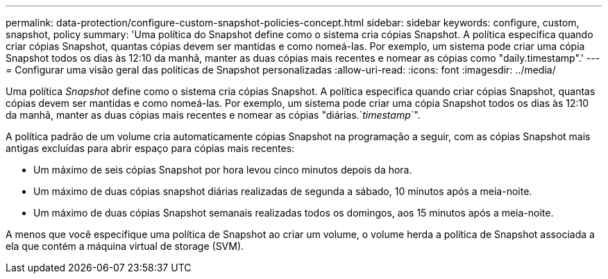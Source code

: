 ---
permalink: data-protection/configure-custom-snapshot-policies-concept.html 
sidebar: sidebar 
keywords: configure, custom, snapshot, policy 
summary: 'Uma política do Snapshot define como o sistema cria cópias Snapshot. A política especifica quando criar cópias Snapshot, quantas cópias devem ser mantidas e como nomeá-las. Por exemplo, um sistema pode criar uma cópia Snapshot todos os dias às 12:10 da manhã, manter as duas cópias mais recentes e nomear as cópias como "daily.timestamp".' 
---
= Configurar uma visão geral das políticas de Snapshot personalizadas
:allow-uri-read: 
:icons: font
:imagesdir: ../media/


[role="lead"]
Uma política _Snapshot_ define como o sistema cria cópias Snapshot. A política especifica quando criar cópias Snapshot, quantas cópias devem ser mantidas e como nomeá-las. Por exemplo, um sistema pode criar uma cópia Snapshot todos os dias às 12:10 da manhã, manter as duas cópias mais recentes e nomear as cópias "diárias.`_timestamp_`".

A política padrão de um volume cria automaticamente cópias Snapshot na programação a seguir, com as cópias Snapshot mais antigas excluídas para abrir espaço para cópias mais recentes:

* Um máximo de seis cópias Snapshot por hora levou cinco minutos depois da hora.
* Um máximo de duas cópias snapshot diárias realizadas de segunda a sábado, 10 minutos após a meia-noite.
* Um máximo de duas cópias Snapshot semanais realizadas todos os domingos, aos 15 minutos após a meia-noite.


A menos que você especifique uma política de Snapshot ao criar um volume, o volume herda a política de Snapshot associada a ela que contém a máquina virtual de storage (SVM).
